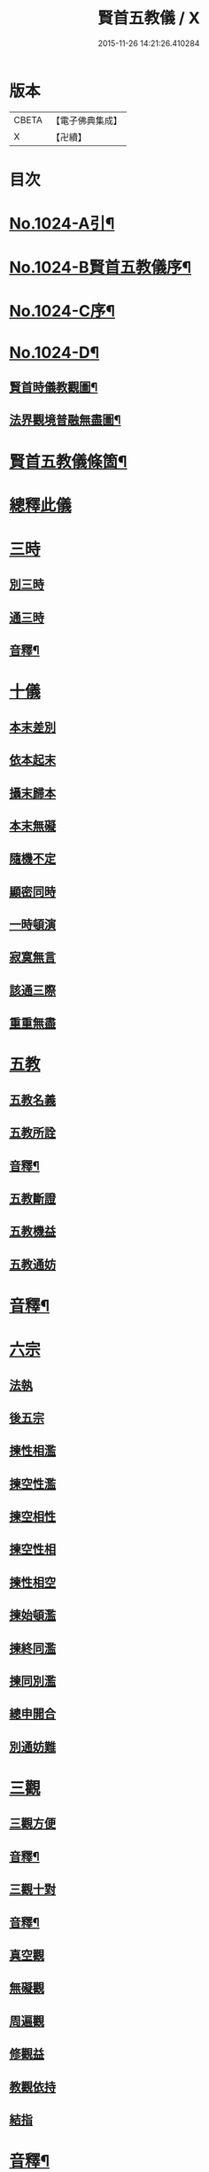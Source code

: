 #+TITLE: 賢首五教儀 / X
#+DATE: 2015-11-26 14:21:26.410284
* 版本
 |     CBETA|【電子佛典集成】|
 |         X|【卍續】    |

* 目次
* [[file:KR6e0142_001.txt::001-0625b1][No.1024-A引¶]]
* [[file:KR6e0142_001.txt::001-0625b9][No.1024-B賢首五教儀序¶]]
* [[file:KR6e0142_001.txt::0626b1][No.1024-C序¶]]
* [[file:KR6e0142_001.txt::0628a1][No.1024-D¶]]
** [[file:KR6e0142_001.txt::0628a2][賢首時儀教觀圖¶]]
** [[file:KR6e0142_001.txt::0629a2][法界觀境普融無盡圖¶]]
* [[file:KR6e0142_001.txt::0630a2][賢首五教儀條箇¶]]
* [[file:KR6e0142_001.txt::0631b3][總釋此儀]]
* [[file:KR6e0142_001.txt::0631b5][三時]]
** [[file:KR6e0142_001.txt::0631b6][別三時]]
** [[file:KR6e0142_001.txt::0638b10][通三時]]
** [[file:KR6e0142_001.txt::0640b8][音釋¶]]
* [[file:KR6e0142_002.txt::0645b3][十儀]]
** [[file:KR6e0142_002.txt::0645b7][本末差別]]
** [[file:KR6e0142_002.txt::0645b15][依本起末]]
** [[file:KR6e0142_002.txt::0645b21][攝末歸本]]
** [[file:KR6e0142_002.txt::0645c5][本末無礙]]
** [[file:KR6e0142_002.txt::0645c11][隨機不定]]
** [[file:KR6e0142_002.txt::0645c16][顯密同時]]
** [[file:KR6e0142_002.txt::0645c18][一時頓演]]
** [[file:KR6e0142_002.txt::0645c21][寂寞無言]]
** [[file:KR6e0142_002.txt::0646a2][該通三際]]
** [[file:KR6e0142_002.txt::0646a4][重重無盡]]
* [[file:KR6e0142_002.txt::0646a9][五教]]
** [[file:KR6e0142_002.txt::0646a11][五教名義]]
** [[file:KR6e0142_002.txt::0646b9][五教所詮]]
** [[file:KR6e0142_002.txt::0650a21][音釋¶]]
** [[file:KR6e0142_003.txt::0651a6][五教斷證]]
** [[file:KR6e0142_003.txt::0652c9][五教機益]]
** [[file:KR6e0142_003.txt::0655c11][五教通妨]]
* [[file:KR6e0142_003.txt::0658c18][音釋¶]]
* [[file:KR6e0142_004.txt::004-0659a6][六宗]]
** [[file:KR6e0142_004.txt::004-0659a8][法執]]
** [[file:KR6e0142_004.txt::0659b22][後五宗]]
** [[file:KR6e0142_004.txt::0660a6][揀性相濫]]
** [[file:KR6e0142_004.txt::0660b1][揀空性濫]]
** [[file:KR6e0142_004.txt::0660b19][揀空相性]]
** [[file:KR6e0142_004.txt::0660c24][揀空性相]]
** [[file:KR6e0142_004.txt::0661b13][揀性相空]]
** [[file:KR6e0142_004.txt::0662b6][揀始頓濫]]
** [[file:KR6e0142_004.txt::0663a16][揀終同濫]]
** [[file:KR6e0142_004.txt::0663c1][揀同別濫]]
** [[file:KR6e0142_004.txt::0664c22][總申開合]]
** [[file:KR6e0142_004.txt::0665b8][別通妨難]]
* [[file:KR6e0142_004.txt::0665b19][三觀]]
** [[file:KR6e0142_004.txt::0665b21][三觀方便]]
** [[file:KR6e0142_004.txt::0668b7][音釋¶]]
** [[file:KR6e0142_005.txt::0676c8][三觀十對]]
** [[file:KR6e0142_005.txt::0677b20][音釋¶]]
** [[file:KR6e0142_006.txt::0678c17][真空觀]]
** [[file:KR6e0142_006.txt::0679b5][無礙觀]]
** [[file:KR6e0142_006.txt::0680b13][周遍觀]]
** [[file:KR6e0142_006.txt::0686b13][修觀益]]
** [[file:KR6e0142_006.txt::0686b23][教觀依持]]
** [[file:KR6e0142_006.txt::0686c6][結指]]
* [[file:KR6e0142_006.txt::0686c15][音釋¶]]
* [[file:KR6e0142_006.txt::0687a9][No.1024-E集刻五教儀緣起¶]]
* [[file:KR6e0142_006.txt::0688a1][No.1024-F刻賢首五教儀䟦¶]]
* 卷
** [[file:KR6e0142_001.txt][賢首五教儀 1]]
** [[file:KR6e0142_002.txt][賢首五教儀 2]]
** [[file:KR6e0142_003.txt][賢首五教儀 3]]
** [[file:KR6e0142_004.txt][賢首五教儀 4]]
** [[file:KR6e0142_005.txt][賢首五教儀 5]]
** [[file:KR6e0142_006.txt][賢首五教儀 6]]
